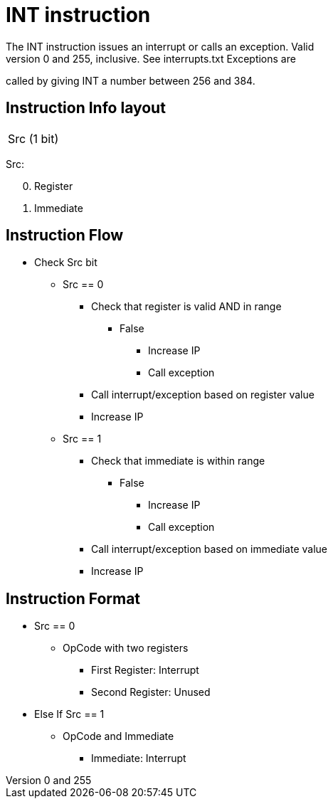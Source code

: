 INT instruction
===============
The INT instruction issues an interrupt or calls an exception. Valid
interrupts are between 0 and 255, inclusive. See interrupts.txt Exceptions are
called by giving INT a number between 256 and 384.

Instruction Info layout
-----------------------

[width="33%"]
|============
| Src (1 bit)
|============

Src:
[start=0]
	. Register
	. Immediate

Instruction Flow
----------------
    * Check Src bit
    ** Src == 0
    *** Check that register is valid AND in range
    **** False
    ***** Increase IP
    ***** Call exception
    *** Call interrupt/exception based on register value
    *** Increase IP
    ** Src == 1
    *** Check that immediate is within range
    **** False
    ***** Increase IP
    ***** Call exception
    *** Call interrupt/exception based on immediate value
    *** Increase IP


Instruction Format
------------------
    * Src == 0
	** OpCode with two registers
	*** First Register:  Interrupt
	*** Second Register: Unused
    * Else If Src == 1
	** OpCode and Immediate 
	*** Immediate: Interrupt
